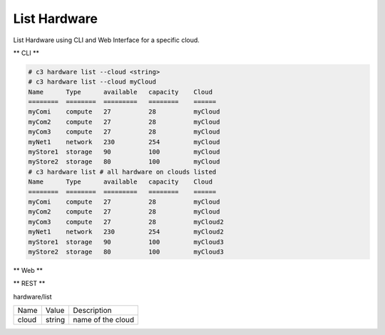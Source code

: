 .. _Scenario-List-Hardware:

List Hardware
====================
List Hardware using CLI and Web Interface for a specific cloud.

.. image:: List-Hardware.png


** CLI **

.. code-block:: none

  # c3 hardware list --cloud <string>
  # c3 hardware list --cloud myCloud
  Name      Type      available   capacity    Cloud
  ========  ========  =========   ========    ======
  myComi    compute   27          28          myCloud
  myCom2    compute   27          28          myCloud
  myCom3    compute   27          28          myCloud
  myNet1    network   230         254         myCloud
  myStore1  storage   90          100         myCloud
  myStore2  storage   80          100         myCloud
  # c3 hardware list # all hardware on clouds listed
  Name      Type      available   capacity    Cloud
  ========  ========  =========   ========    ======
  myComi    compute   27          28          myCloud
  myCom2    compute   27          28          myCloud
  myCom3    compute   27          28          myCloud2
  myNet1    network   230         254         myCloud2
  myStore1  storage   90          100         myCloud3
  myStore2  storage   80          100         myCloud3

** Web **

.. image:: List-HardwareWeb.png


** REST **

hardware/list

============  ========  ===================
Name          Value     Description
------------  --------  -------------------
cloud         string    name of the cloud
============  ========  ===================
